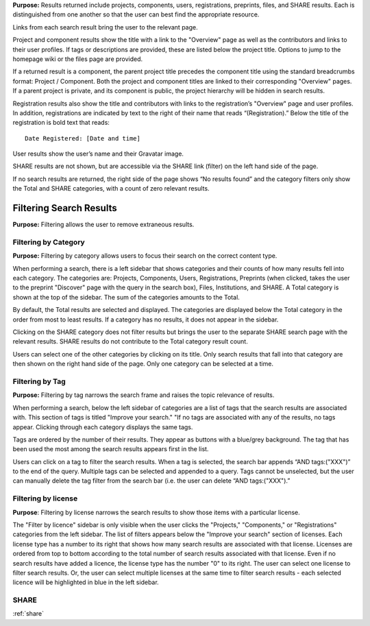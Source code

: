 
**Purpose:** Results returned include projects, components, users, registrations, preprints, files, and SHARE results. Each is distinguished
from one another so that the user can best find the appropriate resource.

Links from each search result bring the user to the relevant page.

Project and component results show the title with a link to the "Overview" page as well as the contributors and links to
their user profiles. If tags or descriptions are provided, these are listed below the project title. Options to jump to
the homepage wiki or the files page are provided.

If a returned result is a component, the parent project title precedes the component title using the standard breadcrumbs
format: Project / Component. Both the project and component titles are linked to their corresponding "Overview" pages. If a parent project is private, and its component is public, the project hierarchy will be hidden in search results.

Registration results also show the title and contributors with links to the registration’s "Overview" page and user profiles.
In addition, registrations are indicated by text to the right of their name that reads “(Registration).” Below the title
of the registration is bold text that reads::

    Date Registered: [Date and time]

User results show the user’s name and their Gravatar image.

SHARE results are not shown, but are accessible via the SHARE link (filter) on the left hand side of the page.

If no search results are returned, the right side of the page shows “No results found” and the category filters only
show the Total and SHARE categories, with a count of zero relevant results.

Filtering Search Results
------------------------
**Purpose:** Filtering allows the user to remove extraneous results.

Filtering by Category
^^^^^^^^^^^^^^^^^^^^^
**Purpose:** Filtering by category allows users to focus their search on the correct content type.

When performing a search, there is a left sidebar that shows categories and their counts of how many results fell into each category. The categories are: Projects, Components, Users, Registrations, Preprints (when clicked, takes the user to the preprint "Discover" page with the query in the search box), Files, Institutions, and SHARE.
A Total category is shown at the top of the sidebar. The sum of the categories amounts to the Total.

By default, the Total results are selected and displayed. The categories are displayed below the Total category in the order from most to least results. If a category has no results, it does not appear in the sidebar.

Clicking on the SHARE category does not filter results but brings the user to the separate SHARE search page with the
relevant results. SHARE results do not contribute to the Total category result count.

Users can select one of the other categories by clicking on its title. Only search results that fall into that category
are then shown on the right hand side of the page. Only one category can be selected at a time.

Filtering by Tag
^^^^^^^^^^^^^^^^
**Purpose:** Filtering by tag narrows the search frame and raises the topic relevance of results.

When performing a search, below the left sidebar of categories are a list of tags that the search results are associated with. This section of tags is titled "Improve your search." "If no tags
are associated with any of the results, no tags appear. Clicking through each category displays the same tags.

Tags are ordered by the number of their results. They appear as buttons with a blue/grey background. The tag that has been
used the most among the search results appears first in the list.

Users can click on a tag to filter the search results. When a tag is selected, the search bar appends “AND tags:("XXX")” to the end of the query. Multiple tags can be selected and appended to a query. Tags cannot be unselected, but the user can manually delete the tag filter from the search bar (i.e. the user can delete “AND tags:("XXX").”

Filtering by license
^^^^^^^^^^^^^^^^^^^^
**Purpose**: Filtering by license narrows the search results to show those items with a particular license.

The "Filter by licence" sidebar is only visible when the user clicks the "Projects," "Components," or "Registrations" categories from the left sidebar. The list of filters appears below the "Improve your search" section of licenses. Each license type has a number to its right that shows how many search results are associated with that license. Licenses are ordered from top to bottom according to the total number of search results associated with that license. Even if no search results have added a licence, the license type has the number "0" to its right. The user can select one license to filter search results. Or, the user can select multiple licenses at the same time to filter search results - each selected licence will be highlighted in blue in the left sidebar.

SHARE
^^^^^
:ref:`share`